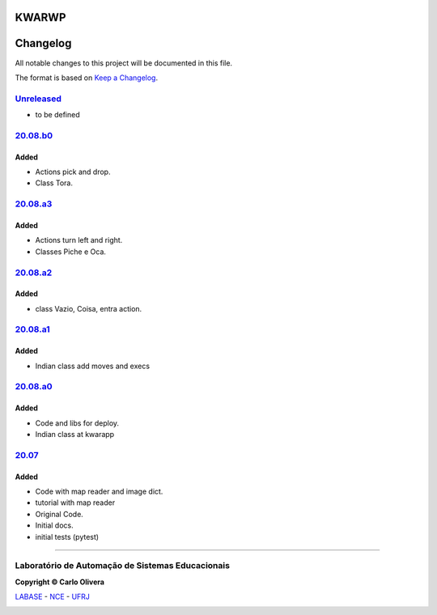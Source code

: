 KWARWP
=========
Changelog
=========

All notable changes to this project will be documented in this file.

The format is based on `Keep a Changelog`_.


`Unreleased`_
-------------
- to be defined

`20.08.b0`_
------------

Added
+++++
- Actions pick and drop.
- Class Tora.

`20.08.a3`_
-----------

Added
+++++
- Actions turn left and right.
- Classes Piche e Oca.

`20.08.a2`_
-----------

Added
+++++
- class Vazio, Coisa, entra action.

`20.08.a1`_
-----------

Added
+++++
- Indian class add moves and execs

`20.08.a0`_
-----------

Added
+++++
- Code and libs for deploy.
- Indian class at kwarapp

`20.07`_
---------

Added
+++++
- Code with map reader and image dict.
- tutorial with map reader
- Original Code.
- Initial docs.
- initial tests (pytest)

-------

Laboratório de Automação de Sistemas Educacionais
-------------------------------------------------

**Copyright © Carlo Olivera**

LABASE_ - NCE_ - UFRJ_

|LABASE|

.. _LABASE: http://labase.activufrj.nce.ufrj.br
.. _NCE: http://nce.ufrj.br
.. _UFRJ: http://www.ufrj.br
.. _Keep a Changelog: https://keepachangelog.com/en/1.0.0/
.. _20.07: https://github.com/kwarwp/kwarwp/releases/tag/20.07
.. _20.08.a0: https://github.com/kwarwp/kwarwp/releases/tag/20.08.a0
.. _20.08.a1: https://github.com/kwarwp/kwarwp/tree/release_20_08_a1
.. _20.08.a2: https://github.com/kwarwp/kwarwp/tree/release_20_08_a2
.. _20.08.a3: https://github.com/kwarwp/kwarwp/tree/release_20_08_a3
.. _20.08.b0: https://github.com/kwarwp/kwarwp/tree/release_20_08_b0

.. |LABASE| image:: https://cetoli.gitlab.io/spyms/image/labase-logo-8.png
   :target: http://labase.activufrj.nce.ufrj.br
   :alt: LABASE


